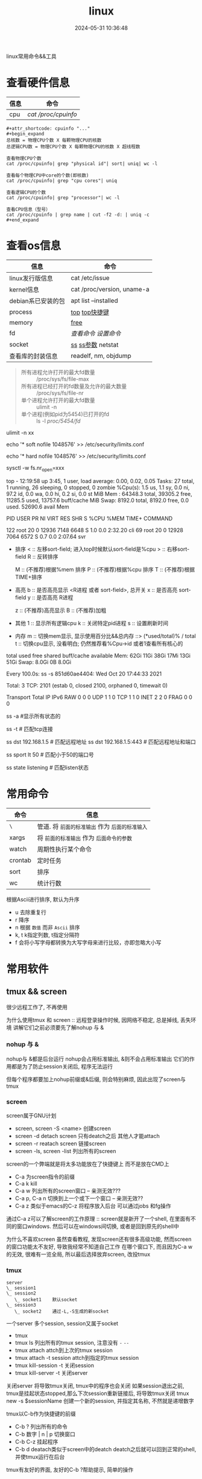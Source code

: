 #+title: linux
#+date: 2024-05-31 10:36:48
#+hugo_section: docs
#+hugo_bundle: os/linux
#+export_file_name: index
#+hugo_weight: 1
#+hugo_draft: false
#+hugo_auto_set_lastmod: t
#+hugo_custom_front_matter: :bookCollapseSection false

linux常用命令&&工具

#+hugo: more
* 查看硬件信息

  | 信息 | 命令              |
  |------+-------------------|
  | cpu  | [[cpu_info][cat /proc/cpuinfo]] |
  |------+-------------------|

  #+name: cpu_info
  #+begin_example
  #+attr_shortcode: cpuinfo "..."  
  #+begin_expand
  总核数 = 物理CPU个数 X 每颗物理CPU的核数
  总逻辑CPU数 = 物理CPU个数 X 每颗物理CPU的核数 X 超线程数

  查看物理CPU个数
  cat /proc/cpuinfo| grep "physical id"| sort| uniq| wc -l

  查看每个物理CPU中core的个数(即核数)
  cat /proc/cpuinfo| grep "cpu cores"| uniq

  查看逻辑CPU的个数
  cat /proc/cpuinfo| grep "processor"| wc -l
 
  查看CPU信息（型号）
  cat /proc/cpuinfo | grep name | cut -f2 -d: | uniq -c
  #+end_expand
  #+end_example

* 查看os信息

  | 信息               | 命令                       |
  |--------------------+----------------------------|
  | linux发行版信息    | cat /etc/issue             |
  |--------------------+----------------------------|
  | kernel信息         | cat /proc/version, uname-a |
  |--------------------+----------------------------|
  | debian系已安装的包 | apt list --installed       |
  |--------------------+----------------------------|
  | process            | [[top_info][top]]  [[top_shortkey][top快捷键]]             |
  |--------------------+----------------------------|
  | memory             | [[free][free]]                       |
  |--------------------+----------------------------|
  | fd                 | [[fd_info][查看命令]]  [[fd_set][设置命令]]         |
  |--------------------+----------------------------|
  | socket             | [[ss][ss]]  [[ss_args][ss参数]] netstat         |
  |--------------------+----------------------------|
  | 查看库的封装信息   | readelf, nm, objdump       |
  |--------------------+----------------------------|

  #+name: fd_info
  #+begin_quote
  #+attr_shortcode: fd查询 "..."
  #+begin_expand
  + 所有进程允许打开的最大fd数量 :: /proc/sys/fs/file-max
  + 所有进程已经打开的fd数量及允许的最大数量 :: /proc/sys/fs/file-nr
  + 单个进程允许打开的最大fd数量 :: ulimit -n
  + 单个进程(例如pid为5454)已打开的fd :: ls -l /proc/5454/fd/
  #+end_expand
  #+end_quote

  #+name: fd_set
  #+begin_center
  #+attr_shortcode: fd设置 "..."
  #+begin_expand
  # 用户单进程最大; 仅当前sesstion生效
  # ulimit -n 实际是 ulimit -Sn (Soft软件)
  #          H硬件是 ulimit -Hn
  ulimit -n xx 

  # 用户单进程S(软件)最大 -- 需要重新登录生效
  echo '* soft nofile 1048576' >> /etc/security/limits.conf
  # 用户单进程H(硬件)最大 -- 需要重新登录生效
  # 该值一定不能大于fs.nr_open, 否则注销后将无法正常登录!!!
  echo '* hard nofile 1048576' >> /etc/security/limits.conf 
       
  # 重点!!! 以上3个的配置数都受限于fs.nr_open -- 调用sysctl -p生效
  sysctl -w fs.nr_open=xxx
  #+end_expand
  #+end_center

  <<top_info>>
  #+attr_shortcode: top输出解释 "..."
  #+begin_expand
  # 重点关注 cpu可用%Cpu->id, 内存可用MiB->availMem, 服务器负载情况top-> load average
    
  # top      当前系统时间; 启动了3小时45分钟; user同时在线的用户; load average服务器1min, 5min, 15min的负载情况
  #          load average数据是每隔5秒钟检查一次活跃的进程数，然后按特定算法计算出的数值。
  #                      如果这个数除以逻辑CPU的数量，结果高于5的时候就表明系统在超负荷运转了
  # Tasks    总共开启了27个进程, 1个在run, 26个sleep, 0stoped, 0僵尸进程zombie
  # %cpu     总核数的平均值(不会大于100%), us用户占比, sy系统占比, ni用户进程空间内改变过优先级的进程占用CPU百分比
  #          id空闲cpu百分比, wa用户进程空间内改变过优先级的进程占用CPU百分比, hi硬件中断, si软件中断, st实时
  # MiB Mem  total系统物理总内存, free空闲内存, used已使用,    buff/cache缓冲区内存
  # MiB Swap total交换总内存,     free交换空闲, used交换已用,  avail 可用内存
  # 这一系列信息是系统的信息, docker容器内外是一致的
  top - 12:19:58 up  3:45,  1 user,  load average: 0.00, 0.02, 0.05
  Tasks:  27 total,   1 running,  26 sleeping,   0 stopped,   0 zombie
  %Cpu(s):  1.5 us,  1.1 sy,  0.0 ni, 97.2 id,  0.0 wa,  0.0 hi,  0.2 si,  0.0 st
  MiB Mem :  64348.3 total,  39305.2 free,  11285.5 used,  13757.6 buff/cache
  MiB Swap:   8192.0 total,   8192.0 free,      0.0 used.  52690.6 avail Mem 


  # pid      pid
  # user     谁启动的该进程
  # PR       优先级
  # ni       nice值 负值表示高优先级，正值表示低优先级
  # VIRT     虚拟内存
  # RES      真实内存
  # SHR      共享内存
  # %CPU     单核cpu占比, 大于100%表示占用了多个cpu核, 不能大于100% * cpu核数
  # TIME+    进程运行总时间??占用cpu的总时间??
  # COMMAND  进程启动时的命令
  PID USER      PR  NI    VIRT    RES    SHR S  %CPU  %MEM     TIME+ COMMAND

  122 root      20   0   12936   7148   6648 S   1.0   0.0   2:32.20 cli                                                                            
  69  root      20   0   12928   7064   6572 S   0.7   0.0   2:07.64 svr                                                                            

  #+end_expand
  <<top_shortkey>>
  #+attr_shortcode: top快捷键 "..."
  #+begin_expand
  + 排序
    < :: 左移sort-field; 进入top时候默认sort-field是%cpu
    > :: 右移sort-field
    R :: 反转排序

    M :: (不推荐)根据%mem 排序
    P :: (不推荐)根据%cpu 排序
    T :: (不推荐)根据TIME+排序
  + 高亮
    b :: 是否高亮显示 <R进程 或者 sort-field>, 总开关
    x :: 是否高亮 sort-field
    y :: 是否高亮 R进程

    z :: (不推荐)高亮显示
    B :: (不推荐)加粗

  + 其他
    1 :: 显示所有逻辑cpu
    k :: 关闭特定pid进程
    s :: 设置刷新时间
  + 内存
    m :: 切换mem显示, 显示使用百分比&&总内存 ::>  (*used/total)% / total
    t :: 切换cpu显示, 没看明白; 仍然推荐看%Cpu->id 或者1查看所有核心的
  #+end_expand

  <<free>>
  #+attr_shortcode: free输出说明 "..."   
  #+begin_expand
  # free -h
   
  # total        系统总内存
  # used         已经使用的内存
  # free         空闲的内存 -- 不等于可用内存
  # shared       已经舍弃的内存???
  # buff/cache   io读写内存;内存紧张的时候,会自动释放; cache文件系统缓存; buff 裸设备相关缓存
  # available    可用内存. = free + buff/cache
  total        used        free      shared  buff/cache   available
  Mem:           62Gi        11Gi        38Gi        17Mi        13Gi        51Gi
  Swap:         8.0Gi          0B       8.0Gi
  #+end_expand

  <<ss>>
  #+attr_shortcode: ss输出说明 "..."
  #+begin_expand
  # every 100s 每100s刷新一次 ss-s  851d60ae4404是服务器名字  服务器当前时间
  # total:           这个数值是docker容器有关的, 每个单独计算;   貌似是inet + 1 TODONOW.
  # TCP: 2101        这个数值是docker容器无关的, 容器内外都一样; 貌似是state总和?? TODONOW
  #      estab    -- 这个数值是docker容器相关的, 每个单独计算
  #      closed   -- 这个数值是docker容器相关的, 每个单独计算
  #      orphaned --
  #      timewait --   
  Every 100.0s: ss -s      851d60ae4404: Wed Oct 20 17:44:33 2021

  Total: 3
  TCP:   2101 (estab 0, closed 2100, orphaned 0, timewait 0)

  # RAW
  # UDP
  # TCP   这里的total是docker容器相关的, 每个单独计算
  # INET
  # FRAG
  Transport Total     IP        IPv6
  RAW       0         0         0
  UDP       1         1         0
  TCP       1         1         0
  INET      2         2         0
  FRAG      0         0         0
  #+end_expand

  <<ss_args>>
  #+attr_shortcode: ss常用参数 "..."
  #+begin_expand
  # ss默认只显示state = established状态的, 可以通过-a或state参数来控制显示
  ss -a  #显示所有状态的

   
  # -4 ipv4
  # -6 ipv6
  # -t tcp协议
  # -u udp协议 等等
  ss -t  # 匹配tcp连接


  # dst   -- 远端
  # src   -- 本地   
  ss dst 192.168.1.5        # 匹配远程地址
  ss dst 192.168.1.5:443    # 匹配远程地址和端口


  # dport --
  # sport --
  # 可以通过比较参数来选择某个区间的端口号
  # le, ge, eq, ne, gt, lt -- 与sh的语法一致
  ss sport lt 50            # 匹配小于50的端口号


  # state 通过tcp连接状态进行过滤
  # 常用状态
  # established, SYN-SENT, syn-recv, fin-wait-1, fin-wait-2, time-wait, closed, close-wait, listen, closing
  ss state listening        # 匹配listen状态
  #+end_expand
     

* 常用命令

  | 命令    | 信息                                        |
  |---------+---------------------------------------------|
  | =\=       | 管道. 将 =前面的标准输出= 作为 =后面的标准输入= |
  |---------+---------------------------------------------|
  | xargs   | 将 =前面的标准输出= 作为 =后面命令的参数=       |
  |---------+---------------------------------------------|
  | watch   | 周期性执行某个命令                          |
  |---------+---------------------------------------------|
  | crontab | 定时任务                                    |
  |---------+---------------------------------------------|
  | sort    | 排序                                        |
  |---------+---------------------------------------------|
  | wc      | 统计行数                                    |
  |---------+---------------------------------------------|

  <<sort>>
  #+attr_shortcode: sort "..."
  #+begin_expand
  根据Ascii进行排序, 默认为升序
  - u 去除重复行
  - r 降序
  - n 根据 =数值= 而非 =Ascii= 排序
  - k, t  k指定列数, t指定分隔符
  - f 会将小写字母都转换为大写字母来进行比较，亦即忽略大小写
  #+end_expand

* 常用软件
** tmux && screen
   #+attr_shortcode: info
   #+begin_hint
   很少远程工作了, 不再使用
   #+end_hint
   为什么使用tmux 和 screen :: 远程登录操作时候, 因网络不稳定, 总是掉线, 丢失环境
   讲解它们之前必须要先了解nohup 与 &
*** nohup 与 &
    nohup与 &都是后台运行
    nohup会占用标准输出, &则不会占用标准输出
    它们的作用都是为了防止session关闭后, 程序无法运行

    但每个程序都要加上nohup前缀或&后缀, 则会特别麻烦, 因此出现了screen与tmux

*** screen
    screen属于GNU计划

    #+attr_shortcode: 基本命令 "..."
    #+begin_expand
    - screen, screen -S <name>
      创建screen
    - screen -d
      detach screen  只有deatch之后 其他人才能attach
    - screen -r
      reatach screen 链接screen
    - screen -ls, screen -list
      列出所有的screen
    #+end_expand

    #+attr_shortcode: 快捷键 "..."
    #+begin_expand
    screen的一个弊端就是将太多功能放在了快捷键上 而不是放在CMD上

    - C-a
      为screen指令的前缀
    - C-a k
      kill
    - C-a w
      列出所有的screen窗口  -- 亲测无效???
    - C-a p, C-a n
      切换到上一个或下一个窗口 -- 亲测无效??
    - C-a z
      类似于emacs的C-z 将程序放入后台 可以通过jobs 和fg操作
    #+end_expand

    #+attr_shortcode: info
    #+begin_hint
    通过C-a z可以了解screen的工作原理 :: screen就是新开了一个shell, 在里面有不同的窗口windows.
    然后可以在windows间切换, 或者是回到原先的shell中
    #+end_hint

    #+attr_shortcode: info
    #+begin_hint
    为什么不喜欢screen
    虽然查看教程, 发现screen还有很多高级功能, 然而screen的窗口功能太不友好, 导致我经常不知道自己工作
    在哪个窗口下, 而且因为C-a w的无效, 很难有一览全局, 所以最后选择放弃screen, 改投tmux
    #+end_hint

*** tmux
    #+begin_example
      server
      \_ session1
      \_ session2
         \_ socket1    默认socket
      \_ session3
         \_ socket2    通过-L,-S生成的新socket              
    #+end_example
    一个server 多个session, session又属于socket

    #+attr_shortcode: 基本命令 "..."
    #+begin_expand
    - tmux
    - tmux ls
      列出所有的tmux session, 注意没有 =-=  =--=
    - tmux attach
      attch到上次的tmux session
    - tmux attach -t session
      attch到指定的tmux session
    - tmux kill-session -t
      关闭session
    - tmux kill-server -t
      关闭server      
    #+end_expand

    #+attr_shortcode: info
    #+begin_hint
    关闭server 将导致tmux关闭, tmux中的程序也会关闭
    如果session退出之前, tmux是挂起状态stopped,那么下次session重新链接后, 将导致tmux关闭
    tmux new -s $sessionName 创建一个新的session, 并指定其名称, 不然就是递增数字
    #+end_hint

    #+attr_shortcode: 快捷键 "..."
    #+begin_expand
    tmux以C-b作为快捷键的前缀

    - C-b ?
      列出所有的命令
    - C-b 数字 | n | p
      切换窗口
    - C-b C-z
      挂起程序
    - C-b d
      deatach类似于screen中的deatch
      deatch之后就可以回到正常的shell, 并使tmux运行在后台
    #+end_expand

    #+attr_shortcode: info
    #+begin_hint
    tmux有友好的界面, 友好的C-b ?帮助提示, 简单的操作
    #+end_hint
